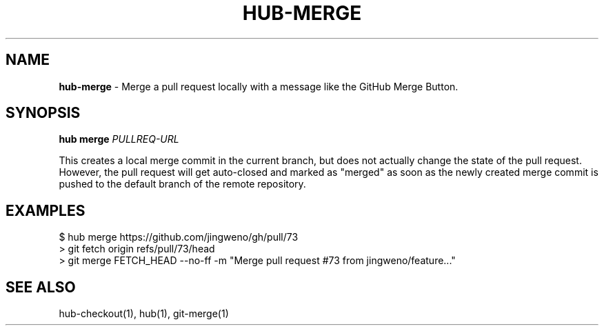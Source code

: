 .\" generated with Ronn/v0.7.3
.\" http://github.com/rtomayko/ronn/tree/0.7.3
.
.TH "HUB\-MERGE" "1" "December 2018" "GITHUB" "Hub Manual"
.
.SH "NAME"
\fBhub\-merge\fR \- Merge a pull request locally with a message like the GitHub Merge Button\.
.
.SH "SYNOPSIS"
\fBhub merge\fR \fIPULLREQ\-URL\fR
.
.P
This creates a local merge commit in the current branch, but does not actually change the state of the pull request\. However, the pull request will get auto\-closed and marked as "merged" as soon as the newly created merge commit is pushed to the default branch of the remote repository\.
.
.SH "EXAMPLES"
.
.nf

$ hub merge https://github\.com/jingweno/gh/pull/73
> git fetch origin refs/pull/73/head
> git merge FETCH_HEAD \-\-no\-ff \-m "Merge pull request #73 from jingweno/feature\.\.\."
.
.fi
.
.SH "SEE ALSO"
hub\-checkout(1), hub(1), git\-merge(1)
